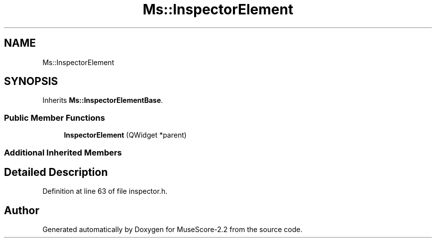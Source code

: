 .TH "Ms::InspectorElement" 3 "Mon Jun 5 2017" "MuseScore-2.2" \" -*- nroff -*-
.ad l
.nh
.SH NAME
Ms::InspectorElement
.SH SYNOPSIS
.br
.PP
.PP
Inherits \fBMs::InspectorElementBase\fP\&.
.SS "Public Member Functions"

.in +1c
.ti -1c
.RI "\fBInspectorElement\fP (QWidget *parent)"
.br
.in -1c
.SS "Additional Inherited Members"
.SH "Detailed Description"
.PP 
Definition at line 63 of file inspector\&.h\&.

.SH "Author"
.PP 
Generated automatically by Doxygen for MuseScore-2\&.2 from the source code\&.
